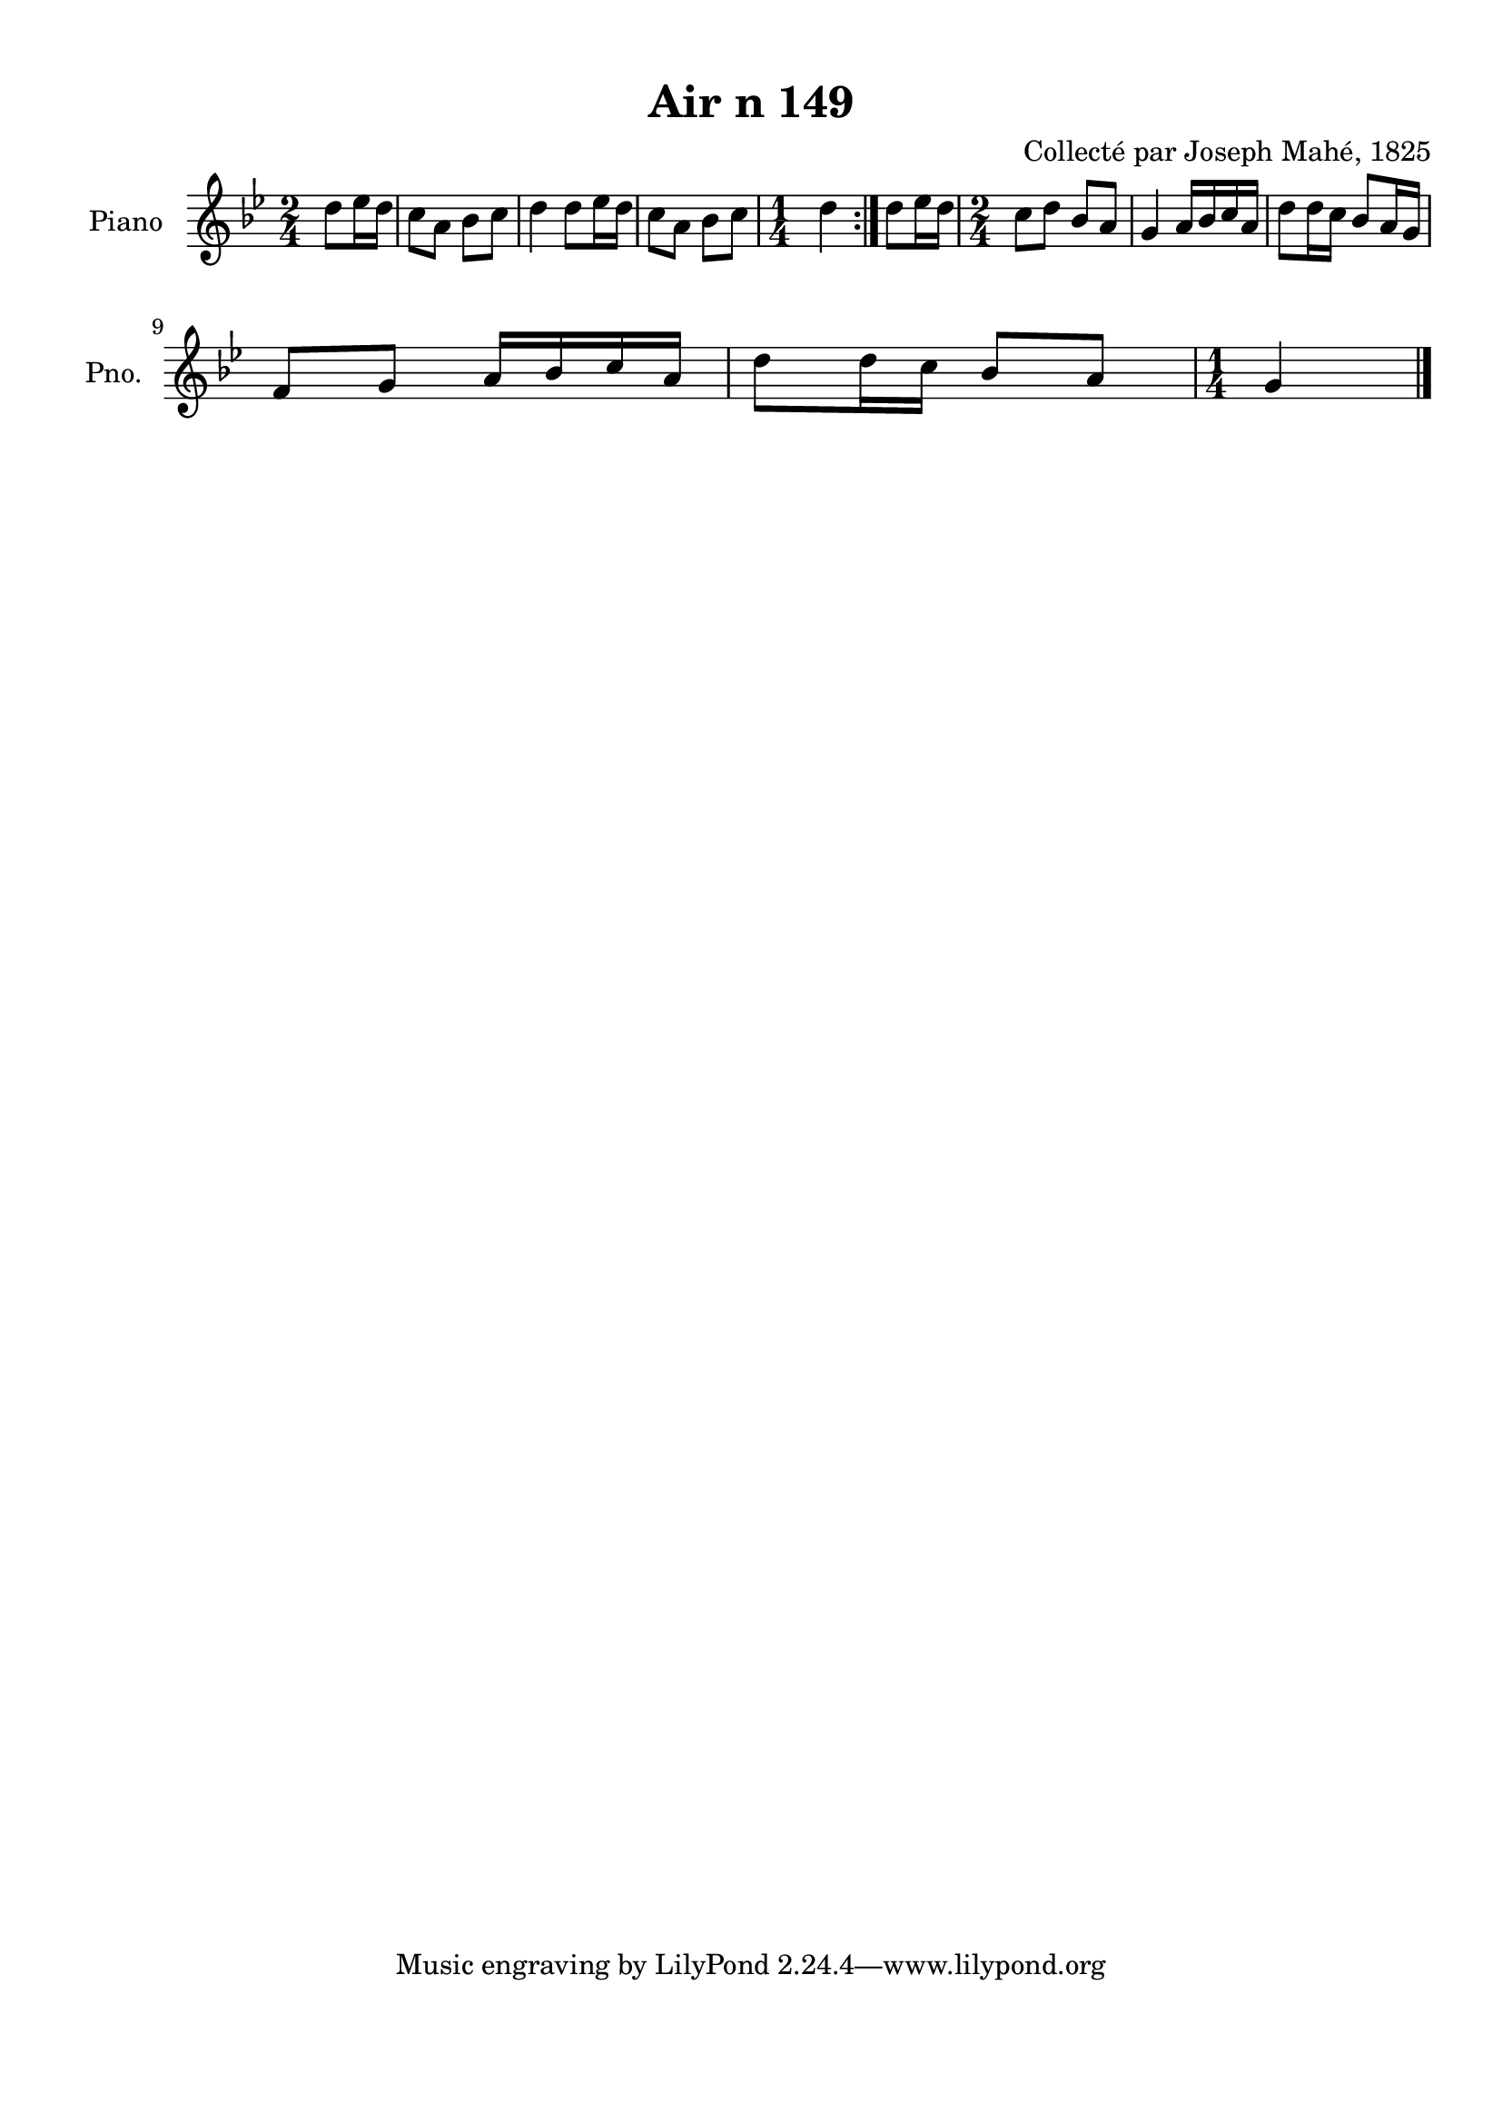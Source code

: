 \version "2.22.2"
% automatically converted by musicxml2ly from Air_n_149_g.musicxml
\pointAndClickOff

\header {
    title =  "Air n 149"
    composer =  "Collecté par Joseph Mahé, 1825"
    encodingsoftware =  "MuseScore 2.2.1"
    encodingdate =  "2023-05-16"
    encoder =  "Gwenael Piel et Virginie Thion (IRISA, France)"
    source = 
    "Essai sur les Antiquites du departement du Morbihan, Joseph Mahe, 1825"
    }

#(set-global-staff-size 20.158742857142858)
\paper {
    
    paper-width = 21.01\cm
    paper-height = 29.69\cm
    top-margin = 1.0\cm
    bottom-margin = 2.0\cm
    left-margin = 1.0\cm
    right-margin = 1.0\cm
    indent = 1.6161538461538463\cm
    short-indent = 1.292923076923077\cm
    }
\layout {
    \context { \Score
        autoBeaming = ##f
        }
    }
PartPOneVoiceOne =  \relative d'' {
    \repeat volta 2 {
        \clef "treble" \time 2/4 \key bes \major \partial 4 d8
        [ es16 d16 ] | % 1
        c8 [ a8 ] bes8 [ c8 ] | % 2
        d4 d8 [ es16 d16 ] | % 3
        c8 [ a8 ] bes8 [ c8 ] | % 4
        \time 1/4  d4 }
    | % 5
    d8 [ es16 d16 ] | % 6
    \time 2/4  c8 [ d8 ] bes8 [ a8 ]
    | % 7
    g4 a16 [ bes16 c16 a16
    ] | % 8
    d8 [ d16 c16 ] bes8 [
    a16 g16 ] \break | % 9
    f8 [ g8 ] a16 [ bes16
    c16 a16 ] | \barNumberCheck #10
    d8 [ d16 c16 ] bes8 [
    a8 ] | % 11
    \time 1/4  g4 \bar "|."
    }


% The score definition
\score {
    <<
        
        \new Staff
        <<
            \set Staff.instrumentName = "Piano"
            \set Staff.shortInstrumentName = "Pno."
            
            \context Staff << 
                \mergeDifferentlyDottedOn\mergeDifferentlyHeadedOn
                \context Voice = "PartPOneVoiceOne" {  \PartPOneVoiceOne }
                >>
            >>
        
        >>
    \layout {}
    % To create MIDI output, uncomment the following line:
    %  \midi {\tempo 4 = 100 }
    }

